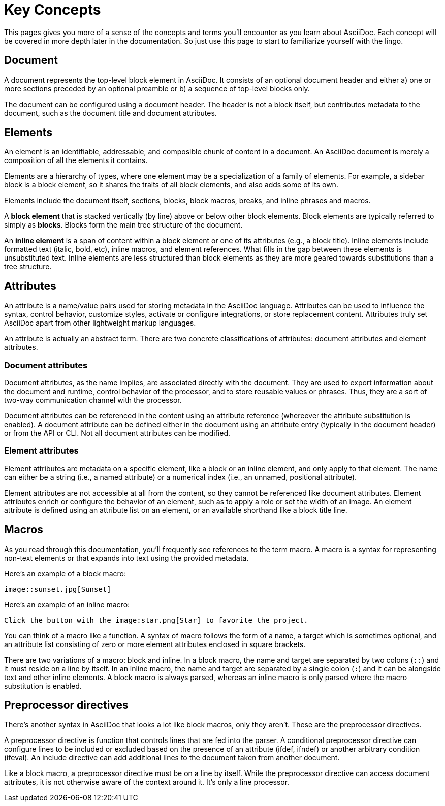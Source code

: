 = Key Concepts

This pages gives you more of a sense of the concepts and terms you'll encounter as you learn about AsciiDoc.
Each concept will be covered in more depth later in the documentation.
So just use this page to start to familiarize yourself with the lingo.

== Document

A document represents the top-level block element in AsciiDoc.
It consists of an optional document header and either a) one or more sections preceded by an optional preamble or b) a sequence of top-level blocks only.

The document can be configured using a document header.
The header is not a block itself, but contributes metadata to the document, such as the document title and document attributes.

== Elements

An element is an identifiable, addressable, and composible chunk of content in a document.
An AsciiDoc document is merely a composition of all the elements it contains.

Elements are a hierarchy of types, where one element may be a specialization of a family of elements.
For example, a sidebar block is a block element, so it shares the traits of all block elements, and also adds some of its own.

Elements include the document itself, sections, blocks, block macros, breaks, and inline phrases and macros.

A [.term]*block element* that is stacked vertically (by line) above or below other block elements.
Block elements are typically referred to simply as [.term]*blocks*.
Blocks form the main tree structure of the document.

An [.term]*inline element* is a span of content within a block element or one of its attributes (e.g., a block title).
Inline elements include formatted text (italic, bold, etc), inline macros, and element references.
What fills in the gap between these elements is unsubstituted text.
Inline elements are less structured than block elements as they are more geared towards substitutions than a tree structure.

== Attributes

An attribute is a name/value pairs used for storing metadata in the AsciiDoc language.
Attributes can be used to influence the syntax, control behavior, customize styles, activate or configure integrations, or store replacement content.
Attributes truly set AsciiDoc apart from other lightweight markup languages.

An attribute is actually an abstract term.
There are two concrete classifications of attributes: document attributes and element attributes.

=== Document attributes

Document attributes, as the name implies, are associated directly with the document.
They are used to export information about the document and runtime, control behavior of the processor, and to store reusable values or phrases.
Thus, they are a sort of two-way communication channel with the processor.

Document attributes can be referenced in the content using an attribute reference (whereever the attribute substitution is enabled).
A document attribute can be defined either in the document using an attribute entry (typically in the document header) or from the API or CLI.
Not all document attributes can be modified.

=== Element attributes

Element attributes are metadata on a specific element, like a block or an inline element, and only apply to that element.
The name can either be a string (i.e., a named attribute) or a numerical index (i.e., an unnamed, positional attribute).

Element attributes are not accessible at all from the content, so they cannot be referenced like document attributes.
Element attributes enrich or configure the behavior of an element, such as to apply a role or set the width of an image.
An element attribute is defined using an attribute list on an element, or an available shorthand like a block title line.

== Macros

As you read through this documentation, you'll frequently see references to the term macro.
A macro is a syntax for representing non-text elements or that expands into text using the provided metadata.

Here's an example of a block macro:

[source]
----
image::sunset.jpg[Sunset]
----

Here's an example of an inline macro:

[source]
----
Click the button with the image:star.png[Star] to favorite the project.
----

You can think of a macro like a function.
A syntax of macro follows the form of a name, a target which is sometimes optional, and an attribute list consisting of zero or more element attributes enclosed in square brackets.

There are two variations of a macro: block and inline.
In a block macro, the name and target are separated by two colons (`::`) and it must reside on a line by itself.
In an inline macro, the name and target are separated by a single colon (`:`) and it can be alongside text and other inline elements.
A block macro is always parsed, whereas an inline macro is only parsed where the macro substitution is enabled.

== Preprocessor directives

There's another syntax in AsciiDoc that looks a lot like block macros, only they aren't.
These are the preprocessor directives.

A preprocessor directive is function that controls lines that are fed into the parser.
A conditional preprocessor directive can configure lines to be included or excluded based on the presence of an attribute (ifdef, ifndef) or another arbitrary condition (ifeval).
An include directive can add additional lines to the document taken from another document.

Like a block macro, a preprocessor directive must be on a line by itself.
While the preprocessor directive can access document attributes, it is not otherwise aware of the context around it.
It's only a line processor.
